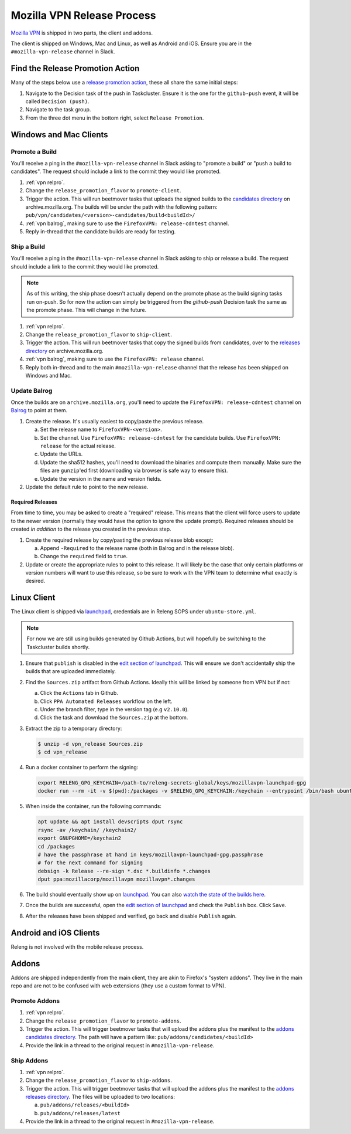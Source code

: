 Mozilla VPN Release Process
===========================

`Mozilla VPN`_ is shipped in two parts, the client and addons.

The client is shipped on Windows, Mac and Linux, as well as Android and iOS.
Ensure you are in the ``#mozilla-vpn-release`` channel in Slack.

.. _vpn relpro:

Find the Release Promotion Action
---------------------------------

Many of the steps below use a `release promotion action`_, these all share the
same initial steps:

1. Navigate to the Decision task of the push in Taskcluster. Ensure it is the
   one for the ``github-push`` event, it will be called ``Decision (push)``.
2. Navigate to the task group.
3. From the three dot menu in the bottom right, select ``Release Promotion``.

Windows and Mac Clients
-----------------------

Promote a Build
~~~~~~~~~~~~~~~

You'll receive a ping in the ``#mozilla-vpn-release`` channel in Slack asking to
"promote a build" or "push a build to candidates". The request should include a
link to the commit they would like promoted.

1. :ref:`vpn relpro`.
2. Change the ``release_promotion_flavor`` to ``promote-client``.
3. Trigger the action. This will run beetmover tasks that uploads the signed
   builds to the `candidates directory`_ on archive.mozilla.org. The builds
   will be under the path with the following pattern:
   ``pub/vpn/candidates/<version>-candidates/build<buildId>/``

4. :ref:`vpn balrog`, making sure to use the ``FirefoxVPN: release-cdntest``
   channel.
5. Reply in-thread that the candidate builds are ready for testing.

Ship a Build
~~~~~~~~~~~~

You'll receive a ping in the ``#mozilla-vpn-release`` channel in Slack asking to
ship or release a build. The request should include a link to the commit they
would like promoted.

.. note::
   As of this writing, the ship phase doesn't actually depend on the promote
   phase as the build signing tasks run on-push. So for now the action can
   simply be triggered from the `github-push` Decision task the same as the
   promote phase. This will change in the future.

1. :ref:`vpn relpro`.
2. Change the ``release_promotion_flavor`` to ``ship-client``.
3. Trigger the action. This will run beetmover tasks that copy the signed
   builds from candidates, over to the `releases directory`_ on
   archive.mozilla.org.
4. :ref:`vpn balrog`, making sure to use the ``FirefoxVPN: release`` channel.
5. Reply both in-thread and to the main ``#mozilla-vpn-release`` channel that
   the release has been shipped on Windows and Mac.

.. _vpn balrog:

Update Balrog
~~~~~~~~~~~~~

Once the builds are on ``archive.mozilla.org``, you'll need to update the
``FirefoxVPN: release-cdntest`` channel on `Balrog`_ to point at them.

1. Create the release. It's usually easiest to copy/paste the previous release.

   a. Set the release name to ``FirefoxVPN-<version>``.
   b. Set the channel. Use ``FirefoxVPN: release-cdntest`` for the candidate builds.
      Use ``FirefoxVPN: release`` for the actual release.
   c. Update the URLs.
   d. Update the sha512 hashes, you'll need to download the binaries and
      compute them manually. Make sure the files are ``gunzip``'ed first
      (downloading via browser is safe way to ensure this).
   e. Update the version in the name and version fields.

2. Update the default rule to point to the new release.

Required Releases
`````````````````

From time to time, you may be asked to create a "required" release. This means
that the client will force users to update to the newer version (normally they
would have the option to ignore the update prompt). Required releases should be
created *in addition* to the release you created in the previous step.

1. Create the required release by copy/pasting the previous release blob except:

   a. Append ``-Required`` to the release name (both in Balrog and in the
      release blob).
   b. Change the ``required`` field to ``true``.
2. Update or create the appropriate rules to point to this release. It will
   likely be the case that only certain platforms or version numbers will want
   to use this release, so be sure to work with the VPN team to determine what
   exactly is desired.

Linux Client
------------

The Linux client is shipped via `launchpad`_, credentials are in Releng SOPS
under ``ubuntu-store.yml``.

.. note::
   For now we are still using builds generated by Github Actions, but will hopefully
   be switching to the Taskcluster builds shortly.

1. Ensure that ``publish`` is disabled in the `edit section of launchpad`_.
   This will ensure we don't accidentally ship the builds that are uploaded
   immediately.
2. Find the ``Sources.zip`` artifact from Github Actions. Ideally this will be
   linked by someone from VPN but if not:

   a. Click the ``Actions`` tab in Github.
   b. Click ``PPA Automated Releases`` workflow on the left.
   c. Under the branch filter, type in the version tag (e.g ``v2.10.0``).
   d. Click the task and download the ``Sources.zip`` at the bottom.

3. Extract the zip to a temporary directory:

   .. code-block:: bash

      $ unzip -d vpn_release Sources.zip
      $ cd vpn_release

4. Run a docker container to perform the signing:

   .. code-block:: bash

      export RELENG_GPG_KEYCHAIN=/path-to/releng-secrets-global/keys/mozillavpn-launchpad-gpg
      docker run --rm -it -v $(pwd):/packages -v $RELENG_GPG_KEYCHAIN:/keychain --entrypoint /bin/bash ubuntu:latest -i

5. When inside the container, run the following commands:

   .. code-block:: bash

      apt update && apt install devscripts dput rsync
      rsync -av /keychain/ /keychain2/
      export GNUPGHOME=/keychain2
      cd /packages
      # have the passphrase at hand in keys/mozillavpn-launchpad-gpg.passphrase
      # for the next command for signing
      debsign -k Release --re-sign *.dsc *.buildinfo *.changes
      dput ppa:mozillacorp/mozillavpn mozillavpn*.changes

6. The build should eventually show up on `launchpad`_. You can also
   `watch the state of the builds here`_.
7. Once the builds are successful, open the `edit section of launchpad`_ and
   check the ``Publish`` box. Click ``Save``.
8. After the releases have been shipped and verified, go back and disable
   ``Publish`` again.

Android and iOS Clients
-----------------------

Releng is not involved with the mobile release process.

Addons
------

Addons are shipped independently from the main client, they are akin to
Firefox's "system addons". They live in the main repo and are not to be
confused with web extensions (they use a custom format to VPN).

Promote Addons
~~~~~~~~~~~~~~

1. :ref:`vpn relpro`.
2. Change the ``release_promotion_flavor`` to ``promote-addons``.
3. Trigger the action. This will trigger beetmover tasks that will upload the addons
   plus the manifest to the `addons candidates directory`_. The path will have a pattern
   like:
   ``pub/addons/candidates/<buildId>``
4. Provide the link in a thread to the original request in ``#mozilla-vpn-release``.


Ship Addons
~~~~~~~~~~~

1. :ref:`vpn relpro`.
2. Change the ``release_promotion_flavor`` to ``ship-addons``.
3. Trigger the action. This will trigger beetmover tasks that will upload the
   addons plus the manifest to the `addons releases directory`_. The files will
   be uploaded to two locations:

   a. ``pub/addons/releases/<buildId>``
   b. ``pub/addons/releases/latest``

4. Provide the link in a thread to the original request in ``#mozilla-vpn-release``.

.. _Mozilla VPN: https://github.com/mozilla-mobile/mozilla-vpn-client
.. _release promotion action:
.. _candidates directory: https://archive.mozilla.org/pub/vpn/candidates/
.. _RELENG-797: https://mozilla-hub.atlassian.net/browse/RELENG-797
.. _releases directory: https://archive.mozilla.org/pub/vpn/releases/
.. _Balrog: https://balrog.services.mozilla.com/
.. _launchpad: https://launchpad.net/~mozillacorp/+archive/ubuntu/mozillavpn
.. _edit section of launchpad: https://launchpad.net/~mozillacorp/+archive/ubuntu/mozillavpn/+edit
.. _watch the state of the builds here: https://launchpad.net/~mozillacorp/+archive/ubuntu/mozillavpn/+builds?build_text=&build_state=all
.. _addons candidates directory: https://archive.mozilla.org/pub/vpn/addons/candidates/
.. _addons releases directory: https://archive.mozilla.org/pub/vpn/addons/releases/
